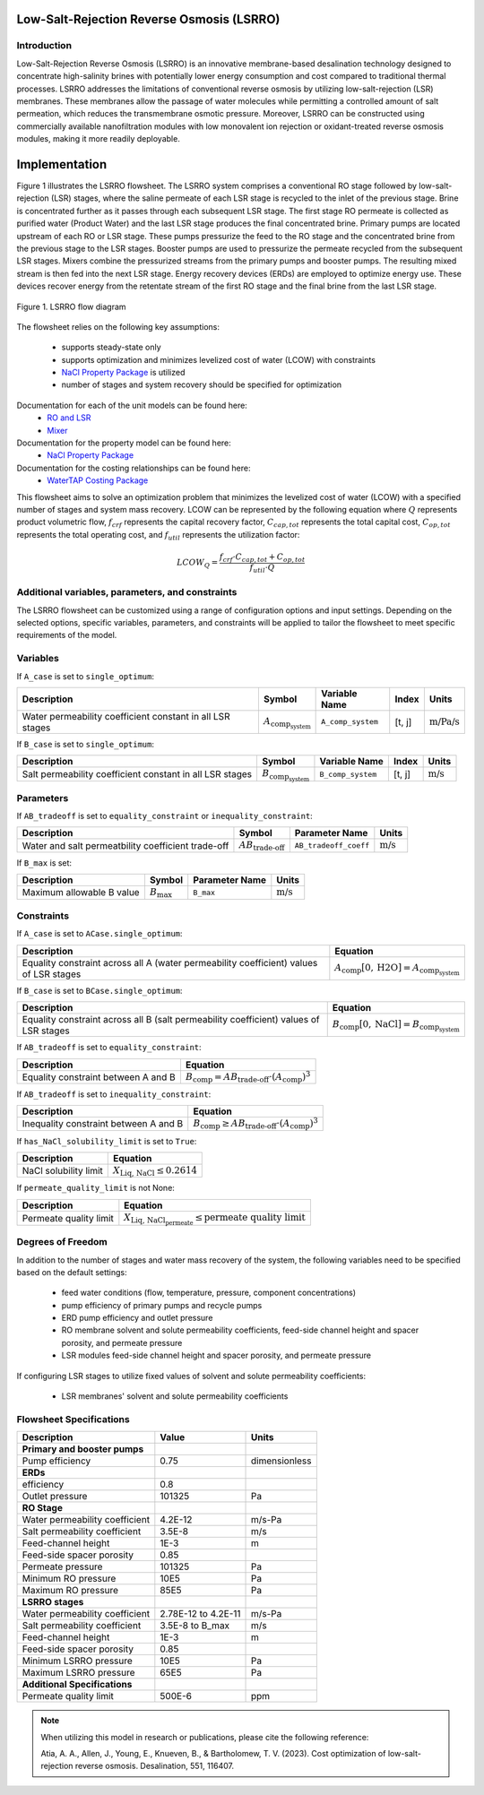 Low-Salt-Rejection Reverse Osmosis (LSRRO)
==========================================

Introduction
---------------

Low-Salt-Rejection Reverse Osmosis (LSRRO) is an innovative membrane-based desalination technology designed to concentrate high-salinity brines with potentially lower energy consumption and cost compared to traditional thermal processes. 
LSRRO addresses the limitations of conventional reverse osmosis by utilizing low-salt-rejection (LSR) membranes. These membranes allow the passage of water molecules while permitting a controlled amount of salt permeation, which reduces the transmembrane osmotic pressure.
Moreover, LSRRO can be constructed using commercially available nanofiltration modules with low monovalent ion rejection or oxidant-treated reverse osmosis modules, making it more readily deployable.


Implementation
==============

Figure 1 illustrates the LSRRO flowsheet. The LSRRO system comprises a conventional RO stage followed by low-salt-rejection (LSR) stages, where the saline permeate of each LSR stage is recycled to the inlet of the previous stage. Brine is concentrated further as it passes through each subsequent LSR stage.
The first stage RO permeate is collected as purified water (Product Water) and the last LSR stage produces the final concentrated brine. 
Primary pumps are located upstream of each RO or LSR stage. These pumps pressurize the feed to the RO stage and the concentrated brine from the previous stage to the LSR stages.
Booster pumps are used to pressurize the permeate recycled from the subsequent LSR stages. 
Mixers combine the pressurized streams from the primary pumps and booster pumps. The resulting mixed stream is then fed into the next LSR stage.
Energy recovery devices (ERDs) are employed to optimize energy use. These devices recover energy from the retentate stream of the first RO stage and the final brine from the last LSR stage.


.. figure:: ../../_static/flowsheets/lsrro.png
    :width: 800
    :align: center

    Figure 1. LSRRO flow diagram

The flowsheet relies on the following key assumptions:

   * supports steady-state only
   * supports optimization and minimizes levelized cost of water (LCOW) with constraints
   * `NaCl Property Package <https://watertap.readthedocs.io/en/latest/technical_reference/property_models/NaCl.html>`_ is utilized
   * number of stages and system recovery should be specified for optimization

Documentation for each of the unit models can be found here:
   * `RO and LSR <https://watertap.readthedocs.io/en/latest/technical_reference/unit_models/reverse_osmosis_0D.html>`_
   * `Mixer <https://idaes-pse.readthedocs.io/en/stable/reference_guides/model_libraries/generic/unit_models/mixer.html>`_

Documentation for the property model can be found here:
    * `NaCl Property Package <https://watertap.readthedocs.io/en/latest/technical_reference/property_models/NaCl.html>`_

Documentation for the costing relationships can be found here:
    * `WaterTAP Costing Package <https://watertap.readthedocs.io/en/latest/technical_reference/costing/watertap_costing.html>`_

This flowsheet aims to solve an optimization problem that minimizes the levelized cost of water (LCOW) with a specified number of stages and system mass recovery. LCOW can be represented by the following equation where :math:`Q` represents product volumetric flow, :math:`f_{crf}` represents the capital recovery factor, :math:`C_{cap,tot}` represents the total capital cost, :math:`C_{op,tot}` represents the total operating cost, and :math:`f_{util}` represents the utilization factor:

    .. math::

        LCOW_{Q} = \frac{f_{crf} \cdot C_{cap,tot} + C_{op,tot}}{f_{util} \cdot Q}
   

Additional variables, parameters, and constraints
--------------------------------------------------

The LSRRO flowsheet can be customized using a range of configuration options and input settings. Depending on the selected options, specific variables, parameters, and constraints will be applied to tailor the flowsheet to meet specific requirements of the model.

Variables
---------

If ``A_case`` is set to ``single_optimum``:

.. csv-table::
   :header: "Description", "Symbol", "Variable Name", "Index", "Units"

   "Water permeability coefficient constant in all LSR stages", ":math:`A_{\text{comp}_{\text{system}}}`", "``A_comp_system``", "[t, j]", ":math:`\text{m/Pa/s}`"


If ``B_case`` is set to ``single_optimum``:

.. csv-table::
   :header: "Description", "Symbol", "Variable Name", "Index", "Units"

   "Salt permeability coefficient constant in all LSR stages", ":math:`B_{\text{comp}_{\text{system}}}`", "``B_comp_system``", "[t, j]", ":math:`\text{m/s}`"



Parameters
----------

If ``AB_tradeoff`` is set to ``equality_constraint`` or ``inequality_constraint``:

.. csv-table::
   :header: "Description", "Symbol", "Parameter Name", "Units"

   "Water and salt permeatbility coefficient trade-off", ":math:`AB_{\text{trade-off}}`", "``AB_tradeoff_coeff``", ":math:`\text{m/s}`"

If ``B_max`` is set:

.. csv-table::
   :header: "Description", "Symbol", "Parameter Name", "Units"

   "Maximum allowable B value", ":math:`B_{\text{max}}`", "``B_max``", ":math:`\text{m/s}`"

Constraints
-----------

If ``A_case`` is set to ``ACase.single_optimum``:

.. csv-table::
   :header: "Description", "Equation"

   "Equality constraint across all A (water permeability coefficient) values of LSR stages", ":math:`A_{\text{comp}}[0, \text{H2O}] = A_{\text{comp}_{\text{system}}}`"


If ``B_case`` is set to ``BCase.single_optimum``:

.. csv-table::
   :header: "Description", "Equation"

   "Equality constraint across all B (salt permeability coefficient) values of LSR stages", ":math:`B_{\text{comp}}[0, \text{NaCl}] = B_{\text{comp}_{\text{system}}}`"


If ``AB_tradeoff`` is set to ``equality_constraint``:

.. csv-table::
   :header: "Description", "Equation"

   "Equality constraint between A and B", ":math:`B_{\text{comp}} = AB_{\text{trade-off}} \cdot (A_{\text{comp}})^{3}`"

If ``AB_tradeoff`` is set to ``inequality_constraint``:

.. csv-table::
   :header: "Description", "Equation"

   "Inequality constraint between A and B", ":math:`B_{\text{comp}} \geq AB_{\text{trade-off}} \cdot (A_{\text{comp}})^{3}`"

If ``has_NaCl_solubility_limit`` is set to ``True``:

.. csv-table::
   :header: "Description", "Equation"

   "NaCl solubility limit", ":math:`X_{\text{Liq, NaCl}} \leq 0.2614`"

If ``permeate_quality_limit`` is not None:

.. csv-table::
   :header: "Description", "Equation"

   "Permeate quality limit", ":math:`X_{\text{Liq, NaCl}_{\text{permeate}}} \leq \text{permeate quality limit}`"



Degrees of Freedom
------------------

In addition to the number of stages and water mass recovery of the system, the following variables need to be specified based on the default settings:

   * feed water conditions (flow, temperature, pressure, component concentrations)
   * pump efficiency of primary pumps and recycle pumps
   * ERD pump efficiency and outlet pressure
   * RO membrane solvent and solute permeability coefficients, feed-side channel height and spacer porosity, and permeate pressure
   * LSR modules feed-side channel height and spacer porosity, and permeate pressure

If configuring LSR stages to utilize fixed values of solvent and solute permeability coefficients:

    * LSR membranes' solvent and solute permeability coefficients


Flowsheet Specifications
--------------------------

.. csv-table::
   :header: "Description", "Value", "Units"

   "**Primary and booster pumps**", "", ""
   "Pump efficiency", "0.75", "dimensionless"
   "**ERDs**", "", ""
   "efficiency", "0.8", ""
   "Outlet pressure", "101325", "Pa"
   "**RO Stage**", "", ""
   "Water permeability coefficient", "4.2E-12", "m/s-Pa"
   "Salt permeability coefficient", "3.5E-8", "m/s"
   "Feed-channel height", "1E-3", "m"
   "Feed-side spacer porosity", "0.85", ""
   "Permeate pressure", "101325", "Pa"
   "Minimum RO pressure", "10E5", "Pa"
   "Maximum RO pressure", "85E5", "Pa"
   "**LSRRO stages**", "", ""
   "Water permeability coefficient", "2.78E-12 to 4.2E-11", "m/s-Pa"
   "Salt permeability coefficient", "3.5E-8 to B_max", "m/s"
   "Feed-channel height", "1E-3", "m"
   "Feed-side spacer porosity", "0.85", ""
   "Minimum LSRRO pressure", "10E5", "Pa"
   "Maximum LSRRO pressure", "65E5", "Pa"
   "**Additional Specifications**", "", ""
   "Permeate quality limit", "500E-6", "ppm"

.. note::
   When utilizing this model in research or publications, please cite the following reference:

   Atia, A. A., Allen, J., Young, E., Knueven, B., & Bartholomew, T. V. (2023). Cost optimization of low-salt-rejection reverse osmosis. Desalination, 551, 116407.
